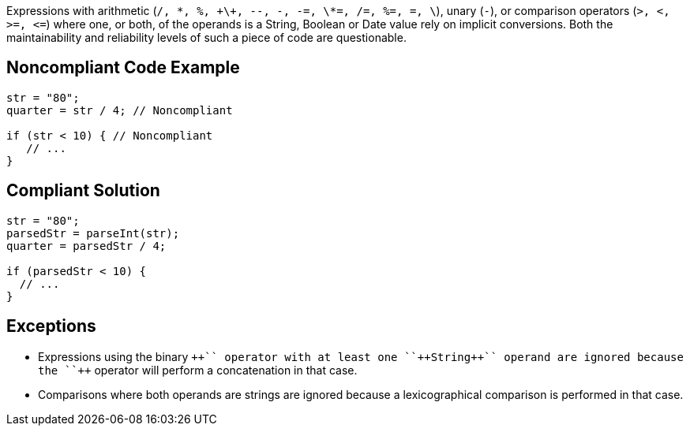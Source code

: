 Expressions with arithmetic (``/, \*, %, \+\+, --, -, -=, \*=, /=, %=, +=, \+``), unary (``++-++``), or comparison operators (``++>, <, >=, <=++``) where one, or both, of the operands is a String, Boolean or Date value rely on implicit conversions. Both the maintainability and reliability levels of such a piece of code are questionable.


== Noncompliant Code Example

----
str = "80";
quarter = str / 4; // Noncompliant

if (str < 10) { // Noncompliant
   // ...
}
----


== Compliant Solution

----
str = "80";
parsedStr = parseInt(str);
quarter = parsedStr / 4;

if (parsedStr < 10) {
  // ...
}
----


== Exceptions

* Expressions using the binary ``+++++`` operator with at least one ``++String++`` operand are ignored because the ``+++++`` operator will perform a concatenation in that case.
* Comparisons where both operands are strings are ignored because a lexicographical comparison is performed in that case.


